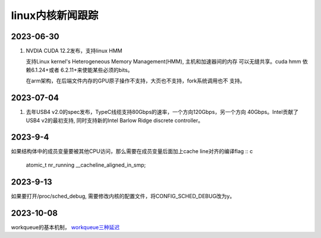 linux内核新闻跟踪
^^^^^^^^^^^^^^^^^^^^^^^^^^^^^^^^^^^^^^^^^

2023-06-30
======================

#. NVDIA CUDA 12.2发布，支持linux HMM

   支持Linux kernel's Heterogeneous Memory Management(HMM), 主机和加速器间的内存
   可以无缝共享。cuda hmm 依赖6.1.24+或者 6.2.11+来使能某些必须的bits。

   在arm架构，在后端文件内存的GPU原子操作不支持，大页也不支持，fork系统调用也不
   支持。

2023-07-04
=======================

#. 去年USB4 v2.0的spec发布，TypeC线缆支持80Gbps的速率，一个方向120Gbps，另一个方向
   40Gbps。Intel贡献了USB4 v2的最初支持, 同时支持新的Intel Barlow Ridge discrete
   controller。

2023-9-4
=======================

如果结构体中的成员变量要被其他CPU访问，那么需要在成员变量后面加上cache line对齐的编译flag :: c

    atomic_t nr_running __cacheline_aligned_in_smp;

2023-9-13
======================

如果要打开/proc/sched_debug, 需要修改内核的配置文件，将CONFIG_SCHED_DEBUG改为y。

2023-10-08
=======================

workqueue的基本机制， `workqueue三种延迟`_

.. _`workqueue三种延迟`: https://zhuanlan.zhihu.com/p/648984958